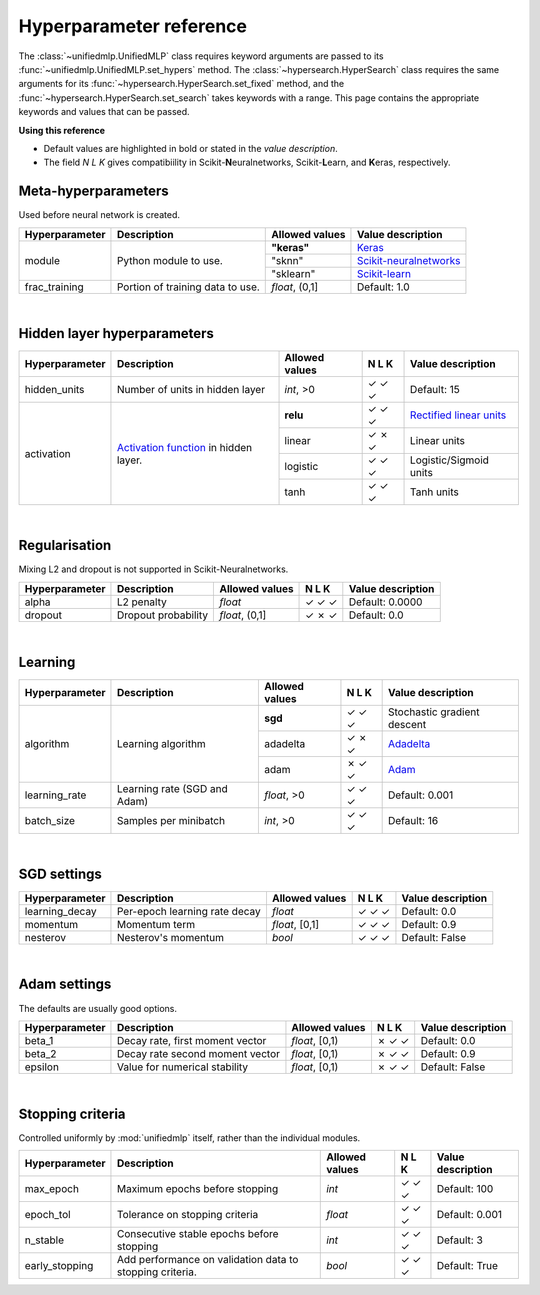 Hyperparameter reference
------------------------

The :class:`~unifiedmlp.UnifiedMLP` class requires keyword arguments are passed to its :func:`~unifiedmlp.UnifiedMLP.set_hypers` method. The :class:`~hypersearch.HyperSearch` class requires the same arguments for its :func:`~hypersearch.HyperSearch.set_fixed` method, and the :func:`~hypersearch.HyperSearch.set_search` takes keywords with a range. This page contains the appropriate keywords and values that can be passed.

.. role:: rubric
.. raw:: html

**Using this reference**

* Default values are highlighted in bold or stated in the *value description*.
* The field *N L K* gives compatibiility in Scikit-\ **N**\ euralnetworks, Scikit-\ **L**\ earn, and **K**\ eras, respectively.

Meta-hyperparameters
""""""""""""""""""""

Used before neural network is created.

.. _Keras: http://keras.io/
.. _Scikit-neuralnetworks: http://scikit-neuralnetwork.readthedocs.org/en/latest/index.html
.. _Scikit-learn: http://scikit-learn.org

+----------------+---------------------------------+------------------------+------------------------+
| Hyperparameter |Description                      | Allowed values         | Value description      |
+================+=================================+========================+========================+
| module         |Python module to use.            | **"keras"**            | `Keras`_               |
+                +                                 +------------------------+------------------------+
|                |                                 | "sknn"                 |`Scikit-neuralnetworks`_|
+                +                                 +------------------------+------------------------+
|                |                                 | "sklearn"              | `Scikit-learn`_        |
+----------------+---------------------------------+------------------------+------------------------+
| frac_training  |Portion of training data to use. | *float*, (0,1]         | Default: 1.0           |
+----------------+---------------------------------+------------------------+------------------------+

|

Hidden layer hyperparameters
""""""""""""""""""""""""""""

.. _Rectified linear units: https://en.wikipedia.org/wiki/Rectifier_%28neural_networks%29
.. _Activation function: https://en.wikipedia.org/wiki/Activation_function

+----------------+---------------------------------+----------------+-------+----------------------------+
| Hyperparameter | Description                     | Allowed values | N L K | Value description          |
+================+=================================+================+=======+============================+
| hidden_units   | Number of units in hidden layer | *int*, >0      | ✓ ✓ ✓ | Default: 15                |
+----------------+---------------------------------+----------------+-------+----------------------------+
| activation     | `Activation function`_          | **relu**       | ✓ ✓ ✓ | `Rectified linear units`_  |
+                + in hidden layer.                +----------------+-------+----------------------------+
|                |                                 | linear         | ✓ ✗ ✓ | Linear units               |
+                +                                 +----------------+-------+----------------------------+
|                |                                 | logistic       | ✓ ✓ ✓ | Logistic/Sigmoid units     |
+                +                                 +----------------+-------+----------------------------+
|                |                                 | tanh           | ✓ ✓ ✓ | Tanh units                 |
+----------------+---------------------------------+----------------+-------+----------------------------+

|

Regularisation
""""""""""""""

Mixing L2 and dropout is not supported in Scikit-Neuralnetworks.

+----------------+---------------------------------+----------------+-------+----------------------------+
| Hyperparameter | Description                     | Allowed values | N L K | Value description          |
+================+=================================+================+=======+============================+
| alpha          | L2 penalty                      | *float*        | ✓ ✓ ✓ | Default: 0.0000            |
+----------------+---------------------------------+----------------+-------+----------------------------+
| dropout        | Dropout probability             | *float*, (0,1] | ✓ ✗ ✓ | Default: 0.0               |
+----------------+---------------------------------+----------------+-------+----------------------------+

|

Learning
""""""""

.. _Adadelta: http://sebastianruder.com/optimizing-gradient-descent/index.html#adadelta
.. _Adam: http://sebastianruder.com/optimizing-gradient-descent/index.html#adam

+----------------+---------------------------------+----------------+-------+----------------------------+
| Hyperparameter | Description                     | Allowed values | N L K | Value description          |
+================+=================================+================+=======+============================+
| algorithm      | Learning algorithm              | **sgd**        | ✓ ✓ ✓ | Stochastic gradient descent|
+                +                                 +----------------+-------+----------------------------+
|                |                                 | adadelta       | ✓ ✗ ✓ | `Adadelta`_                |
+                +                                 +----------------+-------+----------------------------+
|                |                                 | adam           | ✗ ✓ ✓ | `Adam`_                    |
+----------------+---------------------------------+----------------+-------+----------------------------+
| learning_rate  | Learning rate (SGD and Adam)    | *float*, >0    | ✓ ✓ ✓ | Default: 0.001             |
+----------------+---------------------------------+----------------+-------+----------------------------+
| batch_size     | Samples per minibatch           | *int*, >0      | ✓ ✓ ✓ | Default: 16                |
+----------------+---------------------------------+----------------+-------+----------------------------+

|

SGD settings
""""""""""""

+----------------+---------------------------------+----------------+-------+----------------------------+
| Hyperparameter | Description                     | Allowed values | N L K | Value description          |
+================+=================================+================+=======+============================+
| learning_decay | Per-epoch learning rate decay   | *float*        | ✓ ✓ ✓ | Default: 0.0               |
+----------------+---------------------------------+----------------+-------+----------------------------+
| momentum       | Momentum term                   | *float*, [0,1] | ✓ ✓ ✓ | Default: 0.9               |
+----------------+---------------------------------+----------------+-------+----------------------------+
| nesterov       | Nesterov's momentum             | *bool*         | ✓ ✓ ✓ | Default: False             |
+----------------+---------------------------------+----------------+-------+----------------------------+

|

Adam settings
"""""""""""""

The defaults are usually good options.

+----------------+---------------------------------+----------------+-------+----------------------------+
| Hyperparameter | Description                     | Allowed values | N L K | Value description          |
+================+=================================+================+=======+============================+
| beta_1         | Decay rate, first moment vector | *float*, [0,1) | ✗ ✓ ✓ | Default: 0.0               |
+----------------+---------------------------------+----------------+-------+----------------------------+
| beta_2         | Decay rate second moment vector | *float*, [0,1) | ✗ ✓ ✓ | Default: 0.9               |
+----------------+---------------------------------+----------------+-------+----------------------------+
| epsilon        | Value for numerical stability   | *float*, [0,1) | ✗ ✓ ✓ | Default: False             |
+----------------+---------------------------------+----------------+-------+----------------------------+

|

Stopping criteria
"""""""""""""""""

Controlled uniformly by :mod:`unifiedmlp` itself, rather than the individual modules.

+----------------+---------------------------------+----------------+-------+----------------------------+
| Hyperparameter | Description                     | Allowed values | N L K | Value description          |
+================+=================================+================+=======+============================+
| max_epoch      | Maximum epochs before stopping  | *int*          | ✓ ✓ ✓ | Default: 100               |
+----------------+---------------------------------+----------------+-------+----------------------------+
| epoch_tol      | Tolerance on stopping criteria  | *float*        | ✓ ✓ ✓ | Default: 0.001             |
+----------------+---------------------------------+----------------+-------+----------------------------+
| n_stable       | Consecutive stable epochs       | *int*          | ✓ ✓ ✓ | Default: 3                 |
|                | before stopping                 |                |       |                            |
+----------------+---------------------------------+----------------+-------+----------------------------+
| early_stopping | Add performance on validation   | *bool*         | ✓ ✓ ✓ | Default: True              |
|                | data to stopping criteria.      |                |       |                            |
+----------------+---------------------------------+----------------+-------+----------------------------+
